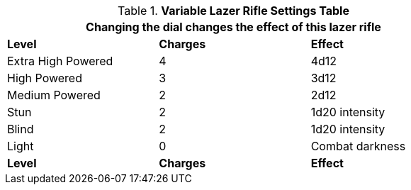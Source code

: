 .*Variable Lazer Rifle Settings Table*
[width="75%",cols="<,^,<",frame="all", stripes="even"]
|===
3+<|Changing the dial changes the effect of this lazer rifle

s|Level
s|Charges
s|Effect

|Extra High Powered
|4
|4d12

|High Powered
|3
|3d12

|Medium Powered
|2
|2d12

|Stun
|2
|1d20 intensity

|Blind
|2
|1d20 intensity

|Light
|0
|Combat darkness

s|Level
s|Charges
s|Effect

|===
